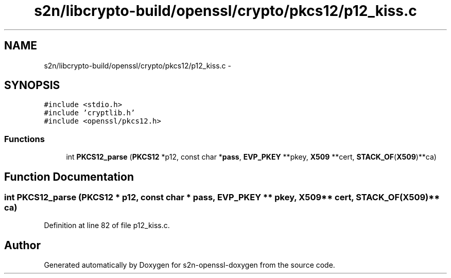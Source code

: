 .TH "s2n/libcrypto-build/openssl/crypto/pkcs12/p12_kiss.c" 3 "Thu Jun 30 2016" "s2n-openssl-doxygen" \" -*- nroff -*-
.ad l
.nh
.SH NAME
s2n/libcrypto-build/openssl/crypto/pkcs12/p12_kiss.c \- 
.SH SYNOPSIS
.br
.PP
\fC#include <stdio\&.h>\fP
.br
\fC#include 'cryptlib\&.h'\fP
.br
\fC#include <openssl/pkcs12\&.h>\fP
.br

.SS "Functions"

.in +1c
.ti -1c
.RI "int \fBPKCS12_parse\fP (\fBPKCS12\fP *p12, const char *\fBpass\fP, \fBEVP_PKEY\fP **pkey, \fBX509\fP **cert, \fBSTACK_OF\fP(\fBX509\fP)**ca)"
.br
.in -1c
.SH "Function Documentation"
.PP 
.SS "int PKCS12_parse (\fBPKCS12\fP * p12, const char * pass, \fBEVP_PKEY\fP ** pkey, \fBX509\fP ** cert, \fBSTACK_OF\fP(\fBX509\fP)** ca)"

.PP
Definition at line 82 of file p12_kiss\&.c\&.
.SH "Author"
.PP 
Generated automatically by Doxygen for s2n-openssl-doxygen from the source code\&.

